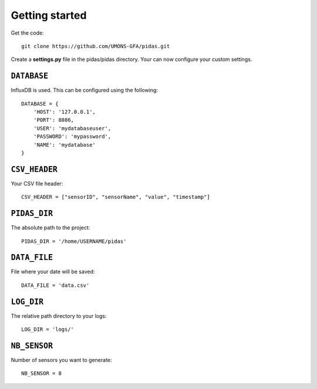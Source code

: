 Getting started
===============

Get the code::

    git clone https://github.com/UMONS-GFA/pidas.git

Create a **settings.py** file in the pidas/pidas directory.
Your can now configure your custom settings.

``DATABASE``
------------

InfluxDB is used. This can be configured using the following::

    DATABASE = {
        'HOST': '127.0.0.1',
        'PORT': 8086,
        'USER': 'mydatabaseuser',
        'PASSWORD': 'mypassword',
        'NAME': 'mydatabase'
    }

``CSV_HEADER``
--------------

Your CSV file header::

    CSV_HEADER = ["sensorID", "sensorName", "value", "timestamp"]

``PIDAS_DIR``
-------------

The absolute path to the project::

    PIDAS_DIR = '/home/USERNAME/pidas'

``DATA_FILE``
-------------

File where your date will be saved::

    DATA_FILE = 'data.csv'

``LOG_DIR``
-----------

The relative path directory to your logs::

    LOG_DIR = 'logs/'

``NB_SENSOR``
-------------

Number of sensors you want to generate::

    NB_SENSOR = 8

